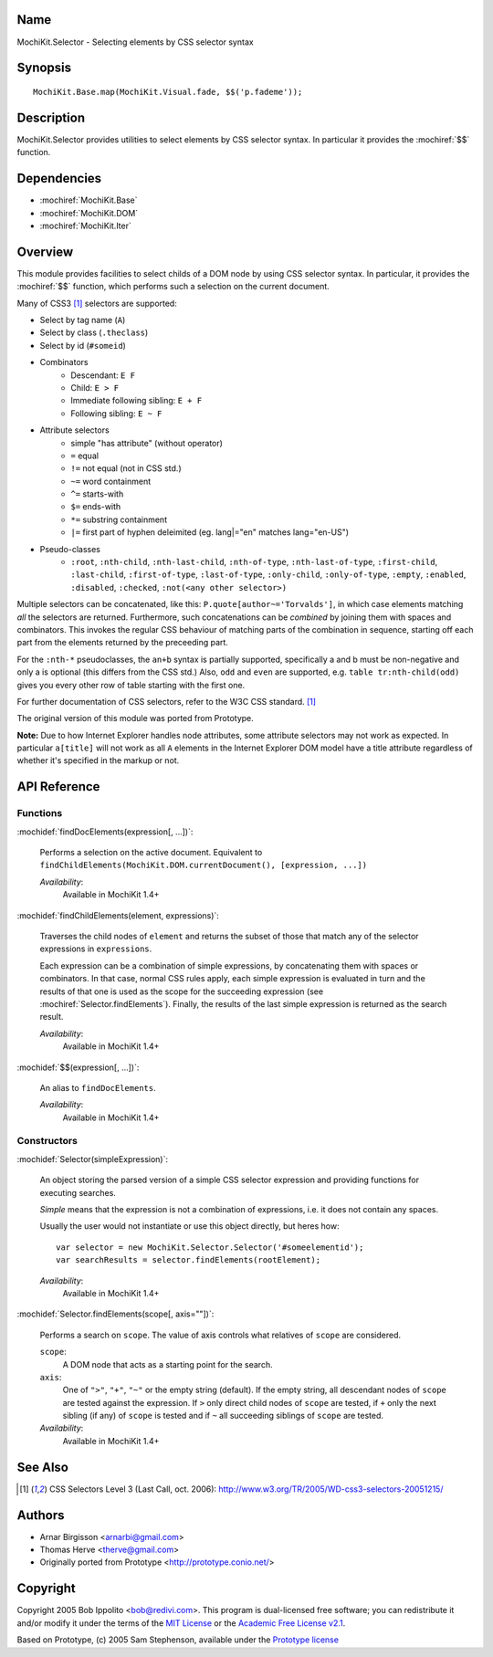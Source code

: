 .. title:: MochiKit.Selector - Selecting elements by CSS selector syntax

Name
====

MochiKit.Selector - Selecting elements by CSS selector syntax


Synopsis
========

::

    MochiKit.Base.map(MochiKit.Visual.fade, $$('p.fademe'));


Description
===========

MochiKit.Selector provides utilities to select elements by CSS
selector syntax. In particular it provides the :mochiref:`$$`
function.

Dependencies
============

- :mochiref:`MochiKit.Base`
- :mochiref:`MochiKit.DOM`
- :mochiref:`MochiKit.Iter`


Overview
========

This module provides facilities to select childs of a DOM node by
using CSS selector syntax. In particular, it provides the 
:mochiref:`$$` function, which performs such a selection on the
current document.

Many of CSS3 [1]_ selectors are supported:

- Select by tag name (``A``)
- Select by class (``.theclass``)
- Select by id (``#someid``)
- Combinators
      - Descendant: ``E F``
      - Child: ``E > F``
      - Immediate following sibling: ``E + F``
      - Following sibling: ``E ~ F`` 
- Attribute selectors
      - simple "has attribute" (without operator)
      - ``=`` equal
      - ``!=`` not equal (not in CSS std.)
      - ``~=`` word containment
      - ``^=`` starts-with
      - ``$=`` ends-with
      - ``*=`` substring containment
      - ``|=`` first part of hyphen deleimited (eg. lang|="en" matches lang="en-US") 
- Pseudo-classes
      - ``:root``, ``:nth-child``, ``:nth-last-child``, ``:nth-of-type``, ``:nth-last-of-type``, ``:first-child``, ``:last-child``, ``:first-of-type``, ``:last-of-type``, ``:only-child``, ``:only-of-type``, ``:empty``, ``:enabled``, ``:disabled``, ``:checked``, ``:not(<any other selector>)`` 

Multiple selectors can be concatenated, like this: ``P.quote[author~='Torvalds']``,
in which case elements matching *all* the selectors are returned. Furthermore, such
concatenations can be *combined* by joining them with spaces and combinators.
This invokes the regular CSS behaviour of matching parts of the combination in
sequence, starting off each part from the elements returned by the preceeding part.

For the ``:nth-*`` pseudoclasses, the ``an+b`` syntax is partially
supported, specifically a and b must be non-negative and only a is 
optional (this differs from the CSS std.) Also, ``odd`` and ``even`` 
are supported, e.g. ``table tr:nth-child(odd)`` gives you every 
other row of table starting with the first one.

For further documentation of CSS selectors, refer to the W3C CSS standard. [1]_

The original version of this module was ported from Prototype.

**Note:** Due to how Internet Explorer handles node attributes, some attribute
selectors may not work as expected. In particular ``a[title]`` will not work
as all ``A`` elements in the Internet Explorer DOM model have a title attribute
regardless of whether it's specified in the markup or not.


API Reference
=============

Functions
---------

:mochidef:`findDocElements(expression[, ...])`:
    
    Performs a selection on the active document. Equivalent
    to ``findChildElements(MochiKit.DOM.currentDocument(), [expression, ...])``

    *Availability*:
        Available in MochiKit 1.4+


:mochidef:`findChildElements(element, expressions)`:

    Traverses the child nodes of ``element`` and returns the subset
    of those that match any of the selector expressions in ``expressions``.

    Each expression can be a combination of simple expressions, by concatenating
    them with spaces or combinators. In that case, normal CSS rules apply, each
    simple expression is evaluated in turn and the results of that one is used
    as the scope for the succeeding expression (see :mochiref:`Selector.findElements`).
    Finally, the results of the last simple expression is returned as the search result.

    *Availability*:
        Available in MochiKit 1.4+

:mochidef:`$$(expression[, ...])`:

    An alias to ``findDocElements``.

    *Availability*:
        Available in MochiKit 1.4+

Constructors
-------------

:mochidef:`Selector(simpleExpression)`:

    An object storing the parsed version of a simple CSS selector expression
    and providing functions for executing searches.

    *Simple* means that the expression is not a combination of expressions,
    i.e. it does not contain any spaces.
    
    Usually the user would not instantiate or use this object directly, but 
    heres how::

        var selector = new MochiKit.Selector.Selector('#someelementid');
        var searchResults = selector.findElements(rootElement);

    *Availability*:
        Available in MochiKit 1.4+

:mochidef:`Selector.findElements(scope[, axis=""])`:

    Performs a search on ``scope``. The value of axis controls what relatives
    of ``scope`` are considered.

    ``scope``:
        A DOM node that acts as a starting point for the search.

    ``axis``:
        One of ``">"``, ``"+"``, ``"~"`` or the empty string (default).
        If the empty string, all descendant nodes of ``scope`` are tested against
        the expression. If ``>`` only direct child nodes of ``scope`` are tested,
        if ``+`` only the next sibling (if any) of ``scope`` is tested and if
        ``~`` all succeeding siblings of ``scope`` are tested.

    *Availability*:
        Available in MochiKit 1.4+


See Also
========

.. [1] CSS Selectors Level 3 (Last Call, oct. 2006):
       http://www.w3.org/TR/2005/WD-css3-selectors-20051215/ 


Authors
=======

- Arnar Birgisson <arnarbi@gmail.com>
- Thomas Herve <therve@gmail.com>
- Originally ported from Prototype <http://prototype.conio.net/>


Copyright
=========

Copyright 2005 Bob Ippolito <bob@redivi.com>. This program is
dual-licensed free software; you can redistribute it and/or modify it
under the terms of the `MIT License`_ or the `Academic Free License
v2.1`_.

.. _`MIT License`: http://www.opensource.org/licenses/mit-license.php
.. _`Academic Free License v2.1`: http://www.opensource.org/licenses/afl-2.1.php

Based on Prototype, (c) 2005 Sam Stephenson, available under the `Prototype
license`_

.. _`Prototype license`: http://dev.rubyonrails.org/browser/spinoffs/prototype/LICENSE?rev=3362
